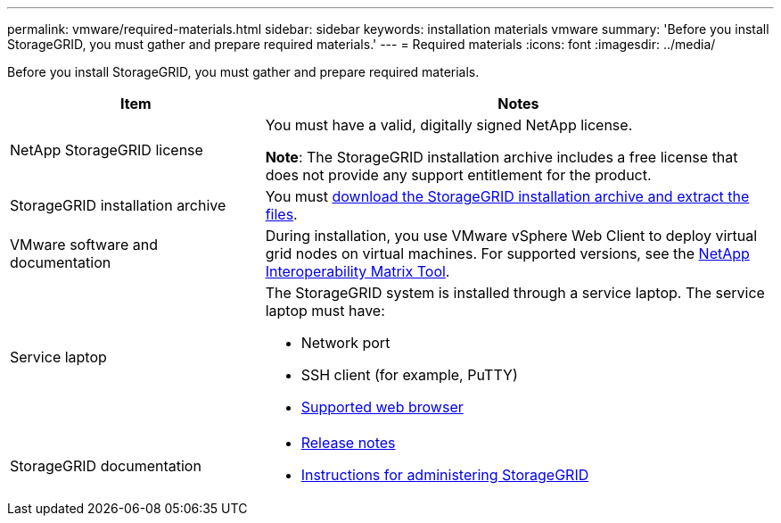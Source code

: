 ---
permalink: vmware/required-materials.html
sidebar: sidebar
keywords: installation materials vmware
summary: 'Before you install StorageGRID, you must gather and prepare required materials.'
---
= Required materials
:icons: font
:imagesdir: ../media/

[.lead]
Before you install StorageGRID, you must gather and prepare required materials.

[cols="1a,2a" options="header"]
|===
| Item| Notes
|NetApp StorageGRID license
|You must have a valid, digitally signed NetApp license.

*Note*: The StorageGRID installation archive includes a free license that does not provide any support entitlement for the product.

|StorageGRID installation archive
|You must link:downloading-and-extracting-storagegrid-installation-files.html[download the StorageGRID installation archive and extract the files].

|VMware software and documentation
|During installation, you use VMware vSphere Web Client to deploy virtual grid nodes on virtual machines. For supported versions, see the https://imt.netapp.com/matrix/#welcome[NetApp Interoperability Matrix Tool^].

|Service laptop
|The StorageGRID system is installed through a service laptop. The service laptop must have:

* Network port
* SSH client (for example, PuTTY)
* link:../admin/web-browser-requirements.html[Supported web browser]

|StorageGRID documentation
|
* link:../release-notes/index.html[Release notes]
* link:../admin/index.html[Instructions for administering StorageGRID]
|===

